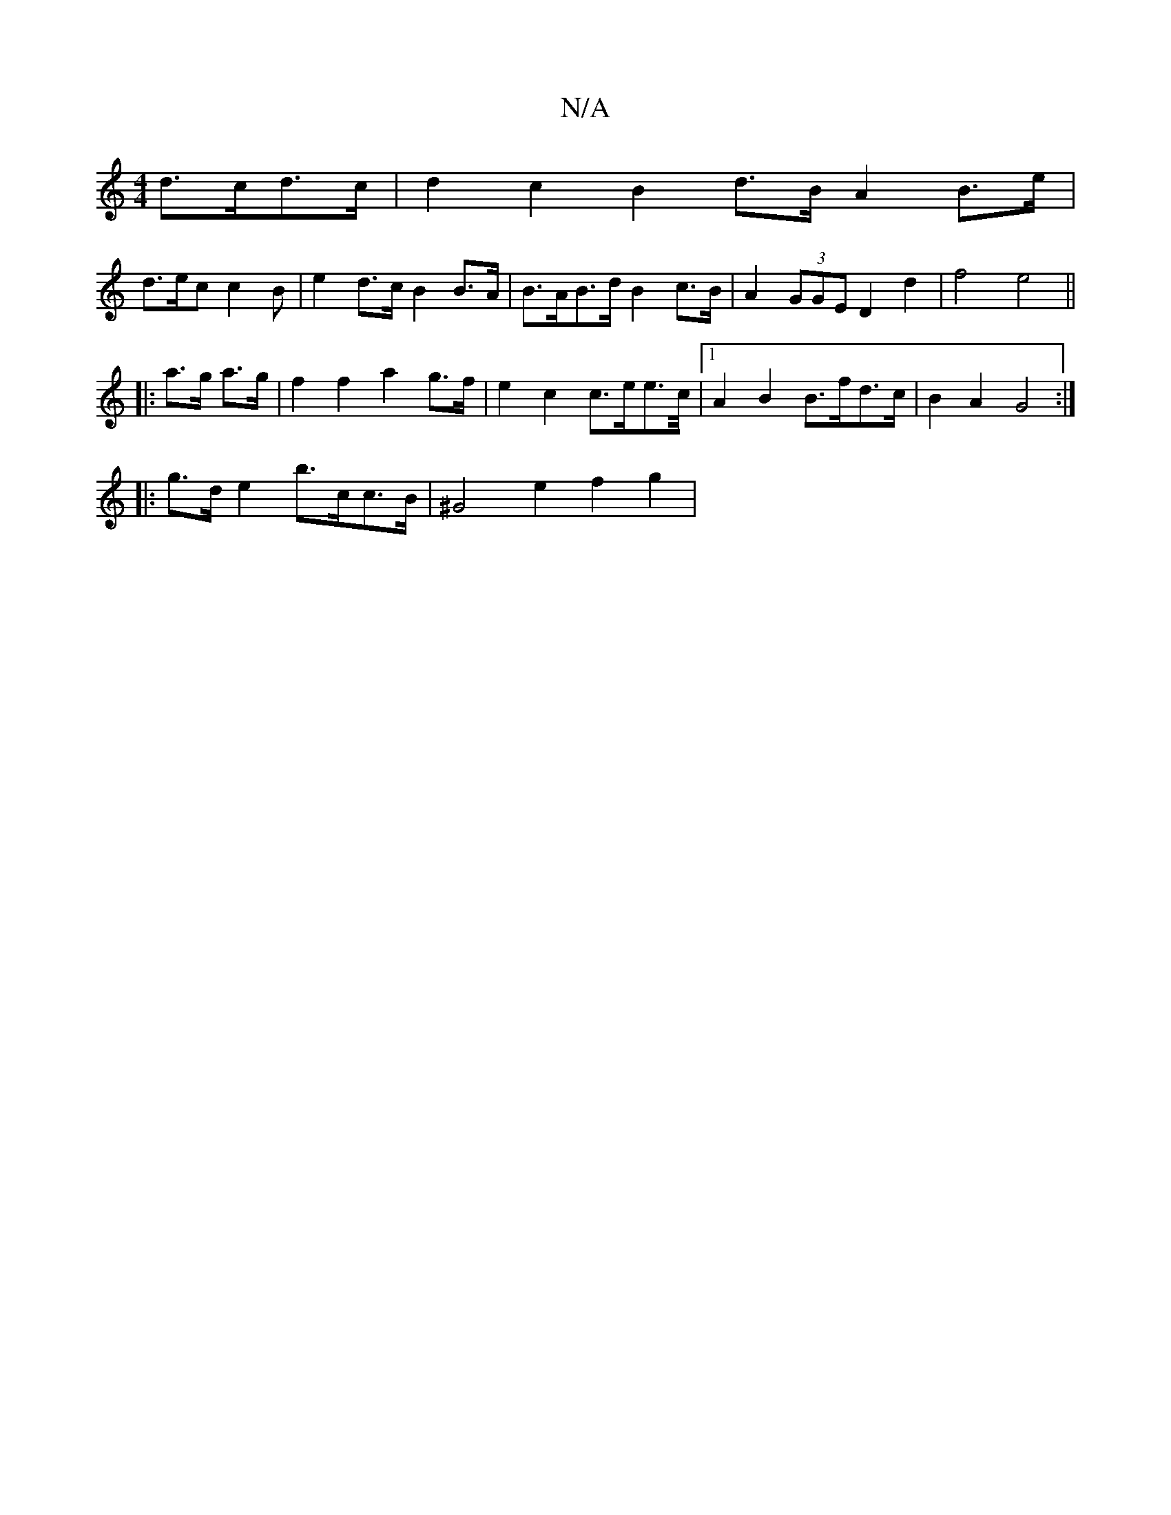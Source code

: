 X:1
T:N/A
M:4/4
R:N/A
K:Cmajor
 d>cd>c | d2 c2 B2 d>B A2 B>e|
d>ec c2 B | e2 d>c B2 B>A | B>AB>d B2 c>B | A2 (3GGE D2 d2 | f4 e4||
|: a>g a>g|f2 f2 a2 g>f|e2 c2 c>ee>/>c/ |1 A2B2 B>fd>c|B2A2 G4:|
|: g>d e2 b>cc>B | ^G4 e2 f2 g2 | {